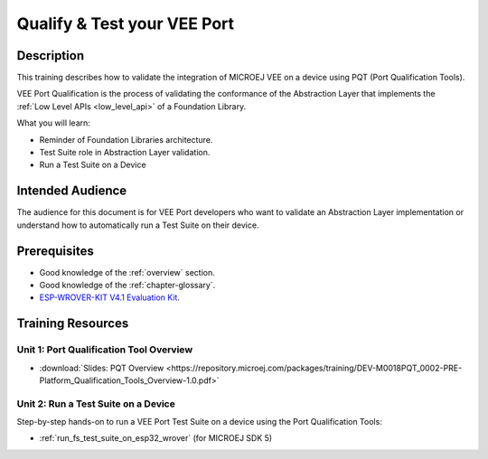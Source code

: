 .. _training_pqt:

============================
Qualify & Test your VEE Port
============================

Description
===========

This training describes how to validate the integration
of MICROEJ VEE on a device using PQT (Port Qualification Tools).

VEE Port Qualification is the process of validating the conformance of the Abstraction
Layer that implements the :ref:`Low Level APIs <low_level_api>` of a Foundation Library.

What you will learn:

- Reminder of Foundation Libraries architecture.
- Test Suite role in Abstraction Layer validation.
- Run a Test Suite on a Device

Intended Audience
=================

The audience for this document is for VEE Port developers 
who want to validate an Abstraction Layer implementation
or understand how to automatically run a Test Suite on their device.

Prerequisites
=============

- Good knowledge of the :ref:`overview` section.
- Good knowledge of the :ref:`chapter-glossary`.
- `ESP-WROVER-KIT V4.1 Evaluation Kit <https://docs.espressif.com/projects/esp-idf/en/stable/esp32/hw-reference/esp32/get-started-wrover-kit.html#get-started-esp-wrover-kit-v4-1-board-front>`_.

Training Resources
==================

Unit 1: Port Qualification Tool Overview
----------------------------------------

- :download:`Slides: PQT Overview <https://repository.microej.com/packages/training/DEV-M0018PQT_0002-PRE-Platform_Qualification_Tools_Overview-1.0.pdf>`

Unit 2: Run a Test Suite on a Device
------------------------------------

Step-by-step hands-on to run a VEE Port Test Suite on a device using the Port Qualification Tools:

- :ref:`run_fs_test_suite_on_esp32_wrover` (for MICROEJ SDK 5)

..
   | Copyright 2024, MicroEJ Corp. Content in this space is free 
   for read and redistribute. Except if otherwise stated, modification 
   is subject to MicroEJ Corp prior approval.
   | MicroEJ is a trademark of MicroEJ Corp. All other trademarks and 
   copyrights are the property of their respective owners.